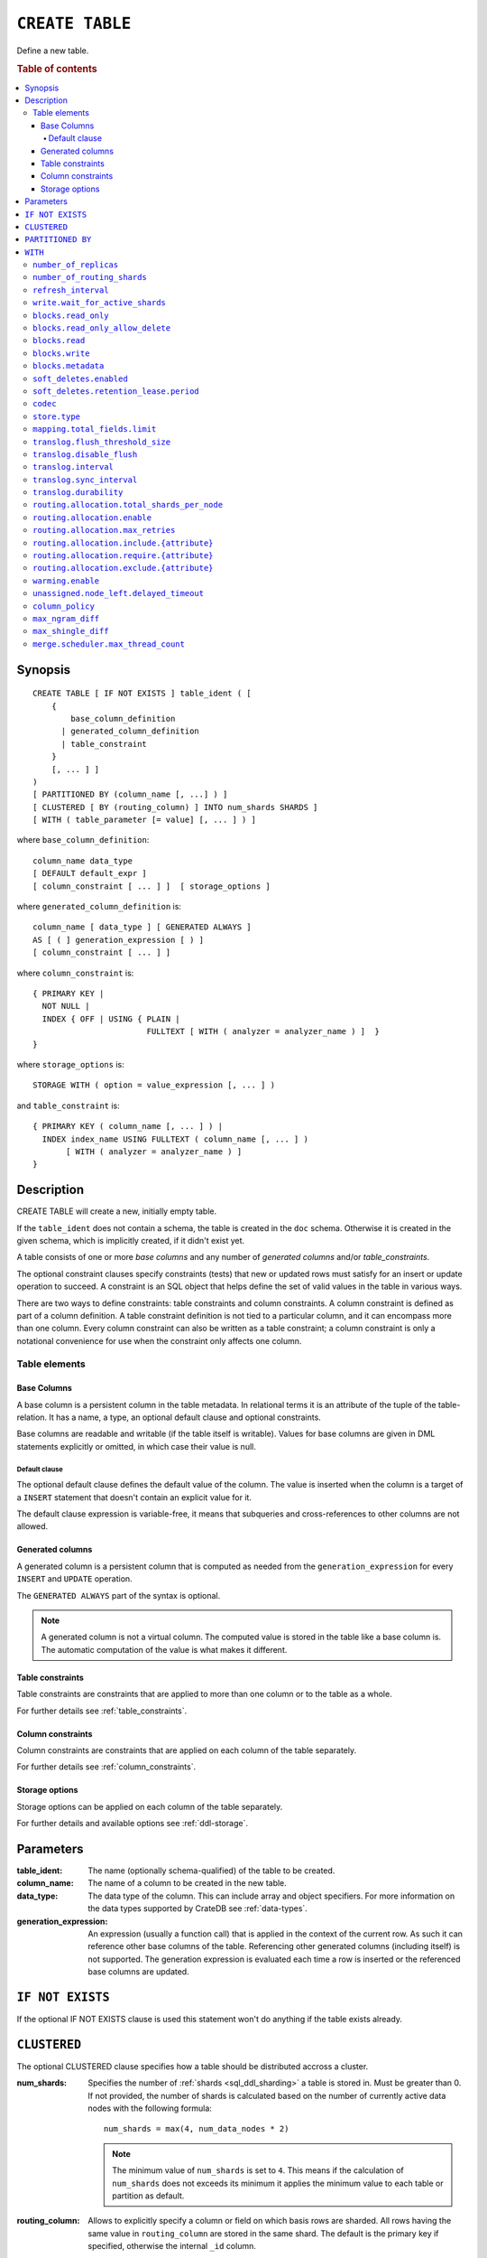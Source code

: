 .. highlight:: psql
.. _ref-create-table:

================
``CREATE TABLE``
================

Define a new table.

.. rubric:: Table of contents

.. contents::
   :local:

Synopsis
========

::

    CREATE TABLE [ IF NOT EXISTS ] table_ident ( [
        {
            base_column_definition
          | generated_column_definition
          | table_constraint
        }
        [, ... ] ]
    )
    [ PARTITIONED BY (column_name [, ...] ) ]
    [ CLUSTERED [ BY (routing_column) ] INTO num_shards SHARDS ]
    [ WITH ( table_parameter [= value] [, ... ] ) ]

where ``base_column_definition``::

    column_name data_type
    [ DEFAULT default_expr ]
    [ column_constraint [ ... ] ]  [ storage_options ]

where ``generated_column_definition`` is::

    column_name [ data_type ] [ GENERATED ALWAYS ]
    AS [ ( ] generation_expression [ ) ]
    [ column_constraint [ ... ] ]

where ``column_constraint`` is::

    { PRIMARY KEY |
      NOT NULL |
      INDEX { OFF | USING { PLAIN |
                            FULLTEXT [ WITH ( analyzer = analyzer_name ) ]  }
    }

where ``storage_options`` is::

    STORAGE WITH ( option = value_expression [, ... ] )

and ``table_constraint`` is::

    { PRIMARY KEY ( column_name [, ... ] ) |
      INDEX index_name USING FULLTEXT ( column_name [, ... ] )
           [ WITH ( analyzer = analyzer_name ) ]
    }

Description
===========

CREATE TABLE will create a new, initially empty table.

If the ``table_ident`` does not contain a schema, the table is created in the
``doc`` schema. Otherwise it is created in the given schema, which is
implicitly created, if it didn't exist yet.

A table consists of one or more *base columns* and any number of *generated
columns* and/or *table_constraints*.

The optional constraint clauses specify constraints (tests) that new or updated
rows must satisfy for an insert or update operation to succeed. A constraint is
an SQL object that helps define the set of valid values in the table in various
ways.

There are two ways to define constraints: table constraints and column
constraints. A column constraint is defined as part of a column definition. A
table constraint definition is not tied to a particular column, and it can
encompass more than one column. Every column constraint can also be written as
a table constraint; a column constraint is only a notational convenience for
use when the constraint only affects one column.

Table elements
--------------

.. _ref-base-columns:

Base Columns
~~~~~~~~~~~~

A base column is a persistent column in the table metadata. In relational terms
it is an attribute of the tuple of the table-relation. It has a name, a type,
an optional default clause and optional constraints.

Base columns are readable and writable (if the table itself is writable).
Values for base columns are given in DML statements explicitly or omitted, in
which case their value is null.

.. _ref-default-clause:

Default clause
^^^^^^^^^^^^^^

The optional default clause defines the default value of the column. The value
is inserted when the column is a target of a ``INSERT`` statement that doesn't
contain an explicit value for it.

The default clause expression is variable-free, it means that subqueries and
cross-references to other columns are not allowed.

.. _ref-generated-columns:

Generated columns
~~~~~~~~~~~~~~~~~

A generated column is a persistent column that is computed as needed from the
``generation_expression`` for every ``INSERT`` and ``UPDATE`` operation.

The ``GENERATED ALWAYS`` part of the syntax is optional.

.. NOTE::

   A generated column is not a virtual column. The computed value is stored in
   the table like a base column is. The automatic computation of the value is
   what makes it different.

.. SEEALSO::

   For more information, see :ref:`sql-ddl-generated-columns`.

Table constraints
~~~~~~~~~~~~~~~~~

Table constraints are constraints that are applied to more than one column or
to the table as a whole.

For further details see :ref:`table_constraints`.

Column constraints
~~~~~~~~~~~~~~~~~~

Column constraints are constraints that are applied on each column of the table
separately.

For further details see :ref:`column_constraints`.

Storage options
~~~~~~~~~~~~~~~

Storage options can be applied on each column of the table separately.

For further details and available options see :ref:`ddl-storage`.

Parameters
==========

:table_ident:
  The name (optionally schema-qualified) of the table to be created.

:column_name:
  The name of a column to be created in the new table.

:data_type:
  The data type of the column. This can include array and object specifiers. For
  more information on the data types supported by CrateDB see :ref:`data-types`.

:generation_expression:
  An expression (usually a function call) that is applied in the context
  of the current row. As such it can reference other base columns of the
  table. Referencing other generated columns (including itself) is not
  supported. The generation expression is evaluated each time a row is
  inserted or the referenced base columns are updated.

``IF NOT EXISTS``
=================

If the optional IF NOT EXISTS clause is used this statement won't do anything
if the table exists already.

.. _ref_clustered_clause:

``CLUSTERED``
=============

The optional CLUSTERED clause specifies how a table should be distributed
accross a cluster.

:num_shards:
  Specifies the number of :ref:`shards <sql_ddl_sharding>` a table is stored
  in. Must be greater than 0. If not provided, the number of shards is
  calculated based on the number of currently active data nodes with the
  following formula::

      num_shards = max(4, num_data_nodes * 2)

  .. NOTE::

     The minimum value of ``num_shards`` is set to ``4``. This means if the
     calculation of ``num_shards`` does not exceeds its minimum it applies the
     minimum value to each table or partition as default.

:routing_column:
  Allows to explicitly specify a column or field on which basis rows are
  sharded. All rows having the same value in ``routing_column`` are
  stored in the same shard. The default is the primary key if specified,
  otherwise the internal ``_id`` column.

.. SEEALSO::

    :ref:`sql_ddl_sharding`


.. _partitioned_by_clause:

``PARTITIONED BY``
==================

The ``PARTITIONED`` clause splits the created table into separate
:ref:`partitions <partitioned_tables>` for every distinct combination of values
in the listed columns.

::

    [ PARTITIONED BY ( column_name [ , ... ] ) ]

:column_name:
  A column from the table definition this table gets partitioned by.

Several restrictions apply to columns that can be used here:

* columns may not be part of :ref:`ref_clustered_clause`.
* columns must have a :ref:`primitive type <sql_ddl_datatypes_primitives>`.
* columns may not be inside an object array.
* columns may not be indexed with a :ref:`sql_ddl_index_fulltext`.
* if the table has a :ref:`primary_key_constraint` the columns in PARTITIONED
  clause have to be part of it

.. NOTE::

   Columns referenced in the PARTITIONED clause cannot be altered by an
   ``UPDATE`` statement.

.. SEEALSO::

    :ref:`partitioned_tables`


.. _with_clause:

``WITH``
========

The optional WITH clause can specify parameters for tables.

::

    [ WITH ( table_parameter [= value] [, ... ] ) ]

:table_parameter:
  Specifies an optional parameter for the table.

.. NOTE::

   Some parameters are nested, and therefore need to be wrapped in double quotes in order to be set:
   ``WITH ("allocation.max_retries" = 5)``.
   Nested parameters are those that contain a ``.`` between parameter names, e.g. ``write.wait_for_active_shards``.

Available parameters are:

.. _number_of_replicas:

``number_of_replicas``
----------------------

Specifies the number or range of replicas each shard of a table should have for
normal operation, the default is to have ``0-1`` replica.

The number of replicas is defined like this::

    min_replicas [ - [ max_replicas ] ]

:min_replicas:
  The minimum number of replicas required.

:max_replicas:
  The maximum number of replicas.

  The actual maximum number of replicas is max(num_replicas, N-1), where
  N is the number of data nodes in the cluster. If ``max_replicas`` is
  the string ``all`` then it will always be N.

For further details and examples see :ref:`replication`.

.. _sql_ref_number_of_routing_shards:

``number_of_routing_shards``
----------------------------

This number specifies the hashing space that is used internally to distribute
documents across shards.

This is an optional setting that enables users to later on increase the number
of shards using :ref:`ref-alter-table`.


.. _sql_ref_refresh_interval:

``refresh_interval``
--------------------

Specifies the refresh interval of a shard in milliseconds. The default is set
to 1000 milliseconds.

:value:
  The refresh interval in milliseconds. A value of smaller or equal than
  0 turns off the automatic refresh. A value of greater than 0 schedules
  a periodic refresh of the table.

.. NOTE::

   A ``refresh_interval`` of 0 does not guarantee that new writes are *NOT*
   visible to subsequent reads. Only the periodic refresh is disabled. There
   are other internal factors that might trigger a refresh.

For further details see :ref:`refresh_data` or :ref:`sql_ref_refresh`.

.. _sql_ref_write_wait_for_active_shards:

``write.wait_for_active_shards``
--------------------------------

Specifies the number of shard copies that need to be active for write
operations to proceed. If less shard copies are active the operation must wait
and retry for up to 30s before timing out.

:value:
  ``all`` or a positive integer up to the total number of configured shard copies
  (``number_of_replicas + 1``).
  A value of ``1`` means only the primary has to be active. A value of ``2``
  means the primary plus one replica shard has to be active, and so on.

  The default value is set to ``1``.

  ``all`` is a special value that means all shards (primary + replicas) must be
  active for write operations to proceed.


Increasing the number of shard copies to wait for improves the resiliency of
the system. It reduces the chance of write operations not writing to the
desired number of shard copies, but it does not eliminate the possibility
completely, because the check occurs before the write operation starts.

Replica shard copies that missed some writes will be brought up to date by the
system eventually, but in case a node holding the primary copy has a system
failure, the replica copy couldn't be promoted automatically as it would lead
to data loss since the system is aware that the replica shard didn't receive
all writes. In such a scenario, :ref:`ALTER TABLE .. REROUTE PROMOTE REPLICA
<alter-table-reroute-promote-replica>` can be used to force the
:ref:`allocation <glossary-shard-recovery>` of a stale replica copy to at least
recover the data that is available in the stale replica copy.

Say you've a 3 node cluster and a table with 1 configured replica. With
``write.wait_for_active_shards=1`` and ``number_of_replicas=1`` a node in the
cluster can be restarted without affecting write operations because the primary
copies are either active or the replicas can be quickly promoted.

If ``write.wait_for_active_shards`` would be set to ``2`` instead and a node is
stopped, the write operations would block until the replica is fully replicated
again or the write operations would timeout in case the replication is not fast
enough.


.. _table-settings-blocks.read_only:

``blocks.read_only``
--------------------

Allows to have a read only table.

:value:
  Table is read only if value set to ``true``. Allows writes and table
  settings changes if set to ``false``.

.. _table-settings-blocks.read_only_allow_delete:

``blocks.read_only_allow_delete``
---------------------------------

Allows to have a read only table that additionally can be deleted.

:value:
  Table is read only and can be deleted if value set to ``true``. Allows writes
  and table settings changes if set to ``false``.

  When a disk on a node exceeds the
  ``cluster.routing.allocation.disk.watermark.flood_stage`` threshold, this
  block is applied (set to ``true``) to all tables on that affected node. Once
  you've freed disk space again and the threshold is undershot, you need to set
  the ``blocks.read_only_allow_delete`` table setting to ``false``.

.. SEEALSO::

    :ref:`Disk-based shard allocation <cluster.routing.allocation.disk>`

``blocks.read``
---------------

``disable``/``enable`` all the read operations

:value:
  Set to ``true`` to disable all read operations for a table, otherwise
  set ``false``.

.. _table-settings-blocks.write:

``blocks.write``
----------------

``disable``/``enable`` all the write operations

:value:
  Set to ``true`` to disable all write operations and table settings
  modifications, otherwise set ``false``.

``blocks.metadata``
-------------------

``disable``/``enable`` the table settings modifications.

:values:
  Disables the table settings modifications if set to ``true``, if set
  to ``false`` — table settings modifications are enabled.

.. _table_parameter.soft_deletes.enabled:

``soft_deletes.enabled``
------------------------

Indicates whether soft deletes are enabled or disabled.

Soft deletes allow CrateDB to preserve recent deletions within the Lucene
index. This information is used for :ref:`shard recovery
<glossary-shard-recovery>`.

Before the introduction of soft deletes, CrateDB had to retain the information
in the :ref:`Translog <durability>`. Using soft deletes uses less storage than
the Translog equivalent and is faster.

Soft deletes can only be configured when a table is created. This setting
cannot be changed using ``ALTER TABLE``.

Soft deletes will become mandatory in CrateDB 5.0.


:value:
  Defaults to ``true``. Set to ``false`` to disable soft deletes.


.. _table_parameter.soft_deletes.retention_lease.period:

``soft_deletes.retention_lease.period``
---------------------------------------

The maximum period for which a retention lease is retained before it is
considered expired.

:value:
  ``12h`` (default). Any positive time value is allowed.

CrateDB sometimes needs to replay operations that were executed on one shard on
other shards. For example if a shard copy is temporarily unavailable but write
operations to the primary copy continues, the missed operations have to be
replayed once the shard copy becomes available again.

If soft deletes are enabled, CrateDB uses a Lucene feature to preserve recent
deletions in the Lucene index so that they can be replayed. Because of that,
deleted documents still occupy disk space, which is why CrateDB only preserves
certain recently-deleted documents. CrateDB eventually fully discards deleted
documents to prevent the index growing larger despite having deleted documents.

CrateDB keeps track of operations it expects to need to replay using a
mechanism called *shard history retention leases*. Retention leases are a
mechanism that allows CrateDB to determine which soft-deleted operations can be
safely discarded.

If a shard copy fails, it stops updating its shard history retention lease,
indicating that the soft-deleted operations should be preserved for later
recovery.

However, to prevent CrateDB from holding onto shard retention leases forever,
they expire after ``soft_deletes.retention_lease.period``, which defaults to
``12h``. Once a retention lease has expired CrateDB can again discard
soft-deleted operations. In case a shard copy recovers after a retention lease
has expired, CrateDB will fall back to copying the whole index since it can no
longer replay the missing history.


.. _table_parameter.codec:

``codec``
---------

By default data is stored using ``LZ4`` compression. This can be changed to
``best_compression`` which uses ``DEFLATE`` for a higher compression ratio, at
the expense of slower column value lookups.

:values:
  ``default`` or ``best_compression``

.. _table_parameter.store_type:

``store.type``
--------------

The store type setting allows you to control how data is stored
and accessed on disk. The following storage types are supported:

:fs:
  Default file system implementation. It will pick the best implementation
  depending on the operating environment, which is currently ``hybridfs``
  on all supported systems but is subject to change.

:simplefs:
  The ``Simple FS`` type is an implementation of file system storage
  (Lucene ``SimpleFsDirectory``) using a random access file.
  This implementation has poor concurrent performance. It is usually
  better to use the ``niofs`` when you need index persistence.

:niofs:
  The ``NIO FS`` type stores the shard index on the file system
  (Lucene ``NIOFSDirectory``) using NIO. It allows multiple threads
  to read from the same file concurrently.

:mmapfs:
  The ``MMap FS`` type stores the shard index on the file system
  (Lucene ``MMapDirectory``) by mapping a file into memory (mmap).
  Memory mapping uses up a portion of the virtual memory address space
  in your process equal to the size of the file being mapped. Before
  using this type, be sure you have allowed plenty of virtual address space.

:hybridfs:
  The ``hybridfs`` type is a hybrid of ``niofs`` and ``mmapfs``, which
  chooses the best file system type for each type of file based on the
  read access pattern. Similarly to ``mmapfs`` be sure you have allowed
  plenty of virtual address space.

It is possible to restrict the use of the ``mmapfs`` and ``hybridfs`` store
type via the :ref:`node.store.allow_mmap <node.store_allow_mmap>` node setting.

``mapping.total_fields.limit``
------------------------------

Sets the maximum number of columns that is allowed for a table. Default is ``1000``.

:value:
  Maximum amount of fields in the Lucene index mapping. This includes
  both the user facing mapping (columns) and internal fields.

``translog.flush_threshold_size``
---------------------------------

Sets size of transaction log prior to flushing.

:value:
  Size (bytes) of translog.

``translog.disable_flush``
--------------------------

``enable``/``disable`` flushing.

:value:
  Set ``true`` to disable flushing, otherwise set to ``false``.

.. CAUTION::

   It is recommended to use ``disable_flush`` only for short periods of time.

``translog.interval``
---------------------

Sets frequency of flush necessity check.

:value:
  Frequency in milliseconds.

.. _translog_sync_interval:

``translog.sync_interval``
--------------------------

How often the translog is fsynced to disk. Defaults to 5s.
When setting this interval, please keep in mind that changes logged
during this interval and not synced to disk may get lost in case of a
failure. This setting only takes effect if :ref:`translog.durability
<translog_durability>` is set to ``ASYNC``.

:value:
  Interval in milliseconds.

.. _translog_durability:

``translog.durability``
-----------------------

If set to ``ASYNC`` the translog gets flushed to disk in the background
every :ref:`translog.sync_interval <translog_sync_interval>`. If set to
``REQUEST`` the flush happens after every operation.

:value:
  ``REQUEST`` (default), ``ASYNC``


.. _routing.allocation:

.. _routing.allocation.total_shards_per_node:

``routing.allocation.total_shards_per_node``
--------------------------------------------

Controls the total number of shards (replicas and primaries) allowed to be
:ref:`allocated <glossary-shard-allocation>` on a single node. Defaults to
unbounded (-1).

:value:
  Number of shards per node.


.. _routing.allocation.enable:

``routing.allocation.enable``
-----------------------------

Controls shard :ref:`allocation <glossary-shard-allocation>` for a specific
table. Can be set to:

:all:
  Allows shard allocation for all shards. (Default)

:primaries:
  Allows shard allocation only for primary shards.

:new_primaries:
  Allows shard allocation only for primary shards for new tables.

:none:
  No shard allocation allowed.


.. _routing.allocation.max_retries:

``routing.allocation.max_retries``
----------------------------------

Defines the number of attempts to :ref:`allocate <glossary-shard-allocation>` a
shard before giving up and leaving the shard unallocated.

:value:
  Number of retries to allocate a shard. Defaults to 5.


.. _routing.allocation.include:

``routing.allocation.include.{attribute}``
------------------------------------------

Assign the table to a node whose ``{attribute}`` has at least one of the
comma-separated values.

.. SEEALSO::

    :ref:`ddl_shard_allocation`


.. _routing.allocation.require:

``routing.allocation.require.{attribute}``
------------------------------------------

Assign the table to a node whose ``{attribute}`` has all of the comma-separated
values.

.. SEEALSO::

    :ref:`ddl_shard_allocation`


.. _routing.allocation.exclude:

``routing.allocation.exclude.{attribute}``
------------------------------------------

Assign the table to a node whose ``{attribute}`` has none of the
comma-separated values.

.. SEEALSO::

    :ref:`ddl_shard_allocation`


``warming.enable``
------------------

``disable``/``enable`` table warming.

Table warming allows to run registered queries to warm up the table before it
is available.

Enabled by default.

:value:
  `true`` to enable warming up, otherwise ``false``


.. _unassigned.node_left.delayed_timeout:

``unassigned.node_left.delayed_timeout``
----------------------------------------

Delay the :ref:`allocation <glossary-shard-allocation>` of replica shards which
have become unassigned because a node has left. It defaults to ``1m`` to give a
node time to restart completely (which can take some time when the node has
lots of shards). Setting the timeout to ``0`` will start allocation
immediately. This setting can be changed on runtime in order to
increase/decrease the delayed allocation if needed.

.. _sql_ref_column_policy:

``column_policy``
-----------------

Specifies the column policy of the table. The default column policy is
``strict``.

The column policy is defined like this::

    WITH ( column_policy = {'dynamic' | 'strict'} )

:strict:
  Rejecting any column on insert, update or copy from which is not
  defined in the schema

:dynamic:
  New columns can be added using insert, update or copy from. New
  columns added to ``dynamic`` tables are, once added, usable as usual
  columns. One can retrieve them, sort by them and use them in where
  clauses.

For further details and examples see :ref:`column_policy` or :ref:`config`.

``max_ngram_diff``
------------------

Specifies the maximum difference between max_ngram and min_ngram when using
the NGramTokenizer or the NGramTokenFilter. The default is 1.

``max_shingle_diff``
--------------------

Specifies the maximum difference between min_shingle_size and max_shingle_size
when using the ShingleTokenFilter. The default is 3.


.. _merge.scheduler.max_thread_count:

``merge.scheduler.max_thread_count``
------------------------------------

The maximum number of threads on a single shard that may be merging at once.
Defaults to ``Math.max(1, Math.min(4, Runtime.getRuntime().availableProcessors() / 2))``
which works well for a good solid-state-disk (SSD). If your index is on
spinning platter drives instead, decrease this to 1.
